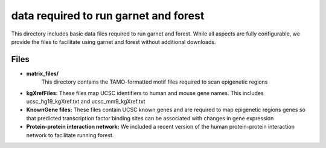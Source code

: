 ===============================
data required to run garnet and forest
===============================

This directory includes basic data files required to run garnet and
forest. While all aspects are fully configurable, we provide the files
to facilitate using garnet and forest without additional downloads.

           

Files
-----
- **matrix_files/**
   This directory contains the TAMO-formatted motif files required to
   scan epigenetic regions
- **kgXrefFiles:**
  These files map UCSC identifiers to human and mouse gene names.
  This includes ucsc_hg19_kgXref.txt and ucsc_mm9_kgXref.txt
- **KnownGene files:**
  These files contain UCSC known genes and are required to map epigenetic regions genes so 
  that predicted transcription factor binding sites can be associated with changes in gene
  expression
- **Protein-protein interaction network:**
  We included a recent version of the human protein-protein interaction network to facilitate
  running forest.  

